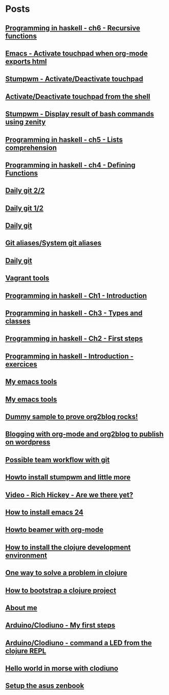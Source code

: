
* Posts
** [[file:/home/tony/org/haskell/programming-in-haskell/chapter6.org][Programming in haskell - ch6 - Recursive functions]]
:PROPERTIES:
:POSTID: 835
:POST_DATE: 20130102T19:16:00+0000
:Published: Yes
:END:
** [[file:/home/tony/org/howto/emacs-touchpad.org][Emacs - Activate touchpad when org-mode exports html]]
:PROPERTIES:
:POSTID: 774
:POST_DATE: 20130101T11:40:00+0000
:Published: Yes
:END:
** [[file:/home/tony/org/howto/stumpwm-touchpad.org][Stumpwm - Activate/Deactivate touchpad]]
:PROPERTIES:
:POSTID: 763
:POST_DATE: 20121229T14:43:00+0000
:Published: Yes
:END:
** [[file:/home/tony/org/howto/activate-or-deactivate-touchpad.org][Activate/Deactivate touchpad from the shell]]
:PROPERTIES:
:POSTID: 755
:POST_DATE: 20121229T12:49:00+0000
:Published: Yes
:END:
** [[file:/home/tony/org/howto/stumpwm-zenity.org][Stumpwm - Display result of bash commands using zenity]]
:PROPERTIES:
:POSTID: 746
:POST_DATE: 20121231T18:50:00+0000
:Published: Yes
:END:
** [[file:/home/tony/org/haskell/programming-in-haskell/chapter5.org][Programming in haskell - ch5 - Lists comprehension]]
:PROPERTIES:
:POSTID: 734
:POST_DATE: 20121227T22:45:00+0000
:Published: Yes
:END:
** [[file:/home/tony/org/haskell/programming-in-haskell/chapter4.org][Programming in haskell - ch4 - Defining Functions]]
:PROPERTIES:
:POSTID: 728
:POST_DATE: 20121226T22:09:00+0000
:Published: Yes
:END:
** [[file:/home/tony/org/howto/daily-git-2-of-2.org][Daily git 2/2]]
:PROPERTIES:
:POSTID: 717
:POST_DATE: 20121230T11:21:31+0000
:Published: Yes
:END:
** [[file:/home/tony/org/howto/daily-git-1-of-2.org][Daily git 1/2]]
:PROPERTIES:
:POSTID: 675
:POST_DATE: 20121228T12:18:00+0000
:Published: Yes
:END:
** [[file:/home/tony/org/howto/daily-git.org][Daily git]]
:PROPERTIES:
:POSTID:   675
:POST_DATE: 20121225T15:09:00+0000
:Published: No
:END:
** [[file:/home/tony/org/howto/git-aliases.org][Git aliases/System git aliases]]
:PROPERTIES:
:POSTID:   686
:POST_DATE: 20121225T16:31:00+0000
:Published: Yes
:END:
** [[file:/home/tony/org/howto/dayly-git.org][Daily git]]
:PROPERTIES:
:POSTID:   675
:POST_DATE: 20121225T15:09:00+0000
:Published: No
:END:
** [[file:/home/tony/org/howto/howto-vagrant-tools.org][Vagrant tools]]
:PROPERTIES:
:POSTID:   659
:POST_DATE: 20121224T20:16:00+0000
:Published: Yes
:END:
** [[file:/home/tony/org/haskell/programming-in-haskell/chapter1.org][Programming in haskell - Ch1 - Introduction]]
:PROPERTIES:
:POSTID: 632
:POST_DATE: 20121223T17:52:00+0000
:Published: Yes
:END:
** [[file:/home/tony/org/haskell/programming-in-haskell/chapter3.org][Programming in haskell - Ch3 - Types and classes]]
:PROPERTIES:
:POSTID: 654
:POST_DATE: 20121224T19:35:00+0000
:Published: Yes
:END:
** [[file:/home/tony/org/haskell/programming-in-haskell/chapter2.org][Programming in haskell - Ch2 - First steps]]
:PROPERTIES:
:POSTID: 645
:POST_DATE: 20121224T13:59:00+0000
:Published: Yes
:END:
** [[file:/home/tony/org/haskell/programming-in-haskell/intro.org][Programming in haskell - Introduction - exercices]]
:PROPERTIES:
:POSTID:   632
:POST_DATE: 20121223T17:52:00+0000
:Published: Yes
:END:
** [[file:/home/tony/org/article/my-emacs-tools.org][My emacs tools]]
:PROPERTIES:
:POSTID:   607
:POST_DATE: 20121223T11:15:00+0000
:Published: Yes
:END:
** [[file:/home/tony/org/article/forking-emacs-live.org][My emacs tools]]
:PROPERTIES:
:POSTID:   607
:POST_DATE: 20121223T11:15:35+0000
:Published: No
:END:
** [[file:/home/tony/org/article/resources/org/dummy.org][Dummy sample to prove org2blog rocks!]]
:PROPERTIES:
:POSTID:   589
:POST_DATE: 20121222T19:00:48+0000
:Published: No
:END:
** [[file:/home/tony/org/article/blogging-with-org-mode-and-org2blog.org][Blogging with org-mode and org2blog to publish on wordpress]]
:PROPERTIES:
:POSTID: 586
:POST_DATE: 20121222T18:53:00+0000
:Published: Yes
:END:
** [[file:/home/tony/org/howto/possible-team-workflow-with-git.org][Possible team workflow with git]]
:PROPERTIES:
:POSTID:   353
:POST_DATE: 20121222T13:20:00+0000
:Published: Yes
:END:
** [[file:/home/tony/org/howto/howto-install-stumpwm.org][Howto install stumpwm and little more]]
:PROPERTIES:
:POSTID:   380
:POST_DATE: 20121222T13:20:00+0000
:Published: Yes
:END:
** [[file:/home/tony/org/video-rich-hikey-are-we-there-yet.org][Video - Rich Hickey - Are we there yet?]]
:PROPERTIES:
:POSTID:   378
:POST_DATE: 20121222T13:20:00+0000
:Published: Yes
:END:
** [[file:/home/tony/org/howto/howto-install-emacs24-with-some-mode.org][How to install emacs 24]]
:PROPERTIES:
:POSTID:   440
:POST_DATE: 20121222T13:20:00+0000
:Published: Yes
:END:
** [[file:/home/tony/org/howto/howto-beamer-with-org-mode.org][Howto beamer with org-mode]]
:PROPERTIES:
:POSTID:   412
:POST_DATE: 20121222T13:20:00+0000
:Published: Yes
:END:
** [[file:/home/tony/org/howto/howto-install-clojure.org][How to install the clojure development environment]]
:PROPERTIES:
:POSTID:   449
:POST_DATE: 20121222T13:20:00+0000
:Published: Yes
:END:
** [[file:/home/tony/org/howto/howto-one-way-to-solve-a-pb-in-clojure.org][One way to solve a problem in clojure]]
:PROPERTIES:
:POSTID:   461
:POST_DATE: 20121222T13:20:00+0000
:Published: Yes
:END:
** [[file:/home/tony/org/howto/howto-bootstrap-a-clojure-project.org][How to bootstrap a clojure project]]
:PROPERTIES:
:POSTID:   454
:POST_DATE: 20121222T13:20:00+0000
:Published: Yes
:END:
** [[file:/home/tony/org/about-me.org][About me]]
:PROPERTIES:
:POSTID: 2
:POST_DATE: 20121222T13:20:00+0000
:Published: Yes
:END:
** [[file:/home/tony/org/clodiuno/howto-clodiuno.org][Arduino/Clodiuno - My first steps]]
:PROPERTIES:
:POSTID:   470
:POST_DATE: 20121222T13:20:00+0000
:Published: Yes
:END:
** [[file:/home/tony/org/clodiuno/on-off.org][Arduino/Clodiuno - command a LED from the clojure REPL]]
:PROPERTIES:
:POSTID:   481
:POST_DATE: 20121222T13:20:00+0000
:Published: Yes
:END:
** [[file:/home/tony/org/clodiuno/hello-world-in-morse.org][Hello world in morse with clodiuno]]
:PROPERTIES:
:POSTID:   492
:POST_DATE: 20121222T13:20:00+0000
:Published: Yes
:END:
** [[file:/home/tony/org/setup-asus-zenbook.org][Setup the asus zenbook]]
:PROPERTIES:
:POSTID:   517
:POST_DATE: 20121222T13:20:00+0000
:Published: Yes
:END:
